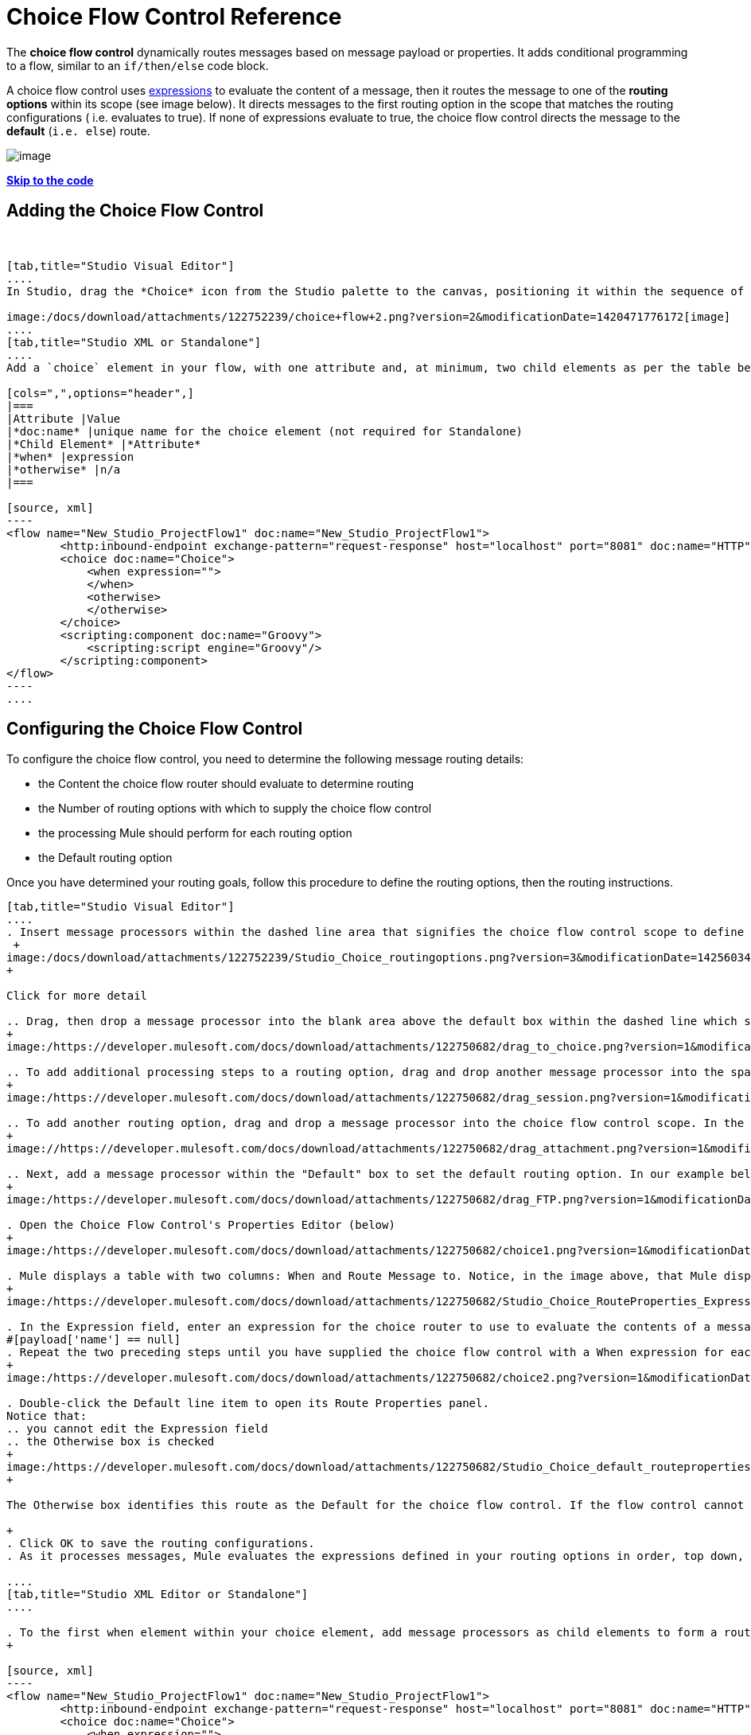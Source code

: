= Choice Flow Control Reference

The *choice flow control* dynamically routes messages based on message payload or properties. It adds conditional programming to a flow, similar to an `if/then/else` code block.

A choice flow control uses link:/docs/display/current/Mule+Expression+Language+MEL[expressions] to evaluate the content of a message, then it routes the message to one of the *routing options* within its scope (see image below). It directs messages to the first routing option in the scope that matches the routing configurations ( i.e. evaluates to true). If none of expressions evaluate to true, the choice flow control directs the message to the *default* (`i.e. else`) route.

image:/docs/download/attachments/122752239/Choice_schematic.png?version=1&modificationDate=1366822104596[image]

*link:#ChoiceFlowControlReference-CompleteExampleCode[Skip to the code]*

== Adding the Choice Flow Control

 

[tabs]
------
[tab,title="Studio Visual Editor"]
....
In Studio, drag the *Choice* icon from the Studio palette to the canvas, positioning it within the sequence of link:/docs/display/current/Elements+in+a+Mule+Flow[building blocks] that form the flow (below).

image:/docs/download/attachments/122752239/choice+flow+2.png?version=2&modificationDate=1420471776172[image]
....
[tab,title="Studio XML or Standalone"]
....
Add a `choice` element in your flow, with one attribute and, at minimum, two child elements as per the table below. Refer to the code sample below.

[cols=",",options="header",]
|===
|Attribute |Value
|*doc:name* |unique name for the choice element (not required for Standalone)
|*Child Element* |*Attribute*
|*when* |expression
|*otherwise* |n/a
|===

[source, xml]
----
<flow name="New_Studio_ProjectFlow1" doc:name="New_Studio_ProjectFlow1">
        <http:inbound-endpoint exchange-pattern="request-response" host="localhost" port="8081" doc:name="HTTP"/>
        <choice doc:name="Choice">
            <when expression="">
            </when>
            <otherwise>
            </otherwise>
        </choice>
        <scripting:component doc:name="Groovy">
            <scripting:script engine="Groovy"/>
        </scripting:component>
</flow>
----
....
------

== Configuring the Choice Flow Control

To configure the choice flow control, you need to determine the following message routing details:

* the Content the choice flow router should evaluate to determine routing
* the Number of routing options with which to supply the choice flow control
* the processing Mule should perform for each routing option
* the Default routing option

Once you have determined your routing goals, follow this procedure to define the routing options, then the routing instructions.

[tabs]
------
[tab,title="Studio Visual Editor"]
....
. Insert message processors within the dashed line area that signifies the choice flow control scope to define the routing options, making sure to place one of them within the "Default" box to define it as the default routing option. You can place several message processors in a chain for each routing option, as needed. In our example, shown below, we have defined three routing options to reply in Spanish, French, or English: +
 +
image:/docs/download/attachments/122752239/Studio_Choice_routingoptions.png?version=3&modificationDate=1425603493315[image]
+

Click for more detail

.. Drag, then drop a message processor into the blank area above the default box within the dashed line which signifies the scope of the choice flow control. This is the first message processor in the flow control’s first routing option. In the example (below), we use the Expression transformer as the first message processor in the first routing option.
+
image:/https://developer.mulesoft.com/docs/download/attachments/122750682/drag_to_choice.png?version=1&modificationDate=1421449588546[image]

.. To add additional processing steps to a routing option, drag and drop another message processor into the space immediately after the message processor you just added, still within the scope of the choice flow control. In the example (below), we add the Session Variable transformer as the second message processor in the first routing option.
+
image:/https://developer.mulesoft.com/docs/download/attachments/122750682/drag_session.png?version=1&modificationDate=1421449588313[image]

.. To add another routing option, drag and drop a message processor into the choice flow control scope. In the example below, we add an Attachment transformer as our second routing option.
+
image://https://developer.mulesoft.com/docs/download/attachments/122750682/drag_attachment.png?version=1&modificationDate=1421449588077[image]

.. Next, add a message processor within the "Default" box to set the default routing option. In our example below, we add an FTP connector.
+
image:/https://developer.mulesoft.com/docs/download/attachments/122750682/drag_FTP.png?version=1&modificationDate=1421449587821[image]

. Open the Choice Flow Control's Properties Editor (below)
+
image:/https://developer.mulesoft.com/docs/download/attachments/122750682/choice1.png?version=1&modificationDate=1421449589946[image]

. Mule displays a table with two columns: When and Route Message to. Notice, in the image above, that Mule displays a line item for each routing option. Mule identifies each routing option by its first message processor. Double-click the first empty line item in the Route Message to column to open the Route Properties panel (below).
+
image:/https://developer.mulesoft.com/docs/download/attachments/122750682/Studio_Choice_RouteProperties_Expression.png?version=1&modificationDate=1421449592050[image]

. In the Expression field, enter an expression for the choice router to use to evaluate the contents of a message. For example:
#[payload['name'] == null]
. Repeat the two preceding steps until you have supplied the choice flow control with a When expression for each non-default routing option (see example below).
+
image:/https://developer.mulesoft.com/docs/download/attachments/122750682/choice2.png?version=1&modificationDate=1421449589713[image]

. Double-click the Default line item to open its Route Properties panel.
Notice that:
.. you cannot edit the Expression field
.. the Otherwise box is checked
+
image:/https://developer.mulesoft.com/docs/download/attachments/122750682/Studio_Choice_default_routeproperties.png?version=1&modificationDate=1421449591547[image]
+

The Otherwise box identifies this route as the Default for the choice flow control. If the flow control cannot route a message to any of the preceding routing options in its scope, it directs the message to the default route.

+
. Click OK to save the routing configurations.
. As it processes messages, Mule evaluates the expressions defined in your routing options in order, top down, until one of them evaluates to "true". If necessary, drag and drop building blocks within the choice flow control scope on the canvas to reorder routing options.

....
[tab,title="Studio XML Editor or Standalone"]
....

. To the first when element within your choice element, add message processors as child elements to form a routing option to which the choice element can direct messages. In the code sample below, we have added an expression-transformer and a session-variable-transformer.
+

[source, xml]
----
<flow name="New_Studio_ProjectFlow1" doc:name="New_Studio_ProjectFlow1">
        <http:inbound-endpoint exchange-pattern="request-response" host="localhost" port="8081" doc:name="HTTP"/>
        <choice doc:name="Choice">
            <when expression="">
                <expression-transformer doc:name="Expression"/>
                <session-variable-transformer doc:name="Session Variable"/>
            </when>
            <otherwise>
            </otherwise>
        </choice>
        <scripting:component doc:name="Groovy">
            <scripting:script engine="Groovy"/>
        </scripting:component>
</flow>
----

+
. Configure the contents of one or more additional when elements to define multiple routing options for your choice element. Refer to code sample below.
. Configure the contents of the otherwise child element to define the default routing option to which your choice router can direct messages if all the previous when expressions evaluate to false. Refer to code sample below.
+

[source, xml]
----
<flow name="New_Studio_ProjectFlow1" doc:name="New_Studio_ProjectFlow1">
        <http:inbound-endpoint exchange-pattern="request-response" host="localhost" port="8081" doc:name="HTTP"/>
        <choice doc:name="Choice">
            <when expression="">
                <expression-transformer doc:name="Expression"/>
                <session-variable-transformer doc:name="Session Variable"/>
            </when>
            <when expression="">
                <attachment-transformer doc:name="Attachment"/>
             </when>
            <otherwise>
                 <ftp:outbound-endpoint host="localhost" port="21" responseTimeout="10000" doc:name="FTP"/>
            </otherwise>
        </choice>
        <scripting:component doc:name="Groovy">
            <scripting:script engine="Groovy"/>
        </scripting:component>
    </flow>
----

. For each when element, enter an expression for the choice router to use to evaluate the contents of a message. If, during processing, the expression associated with a routing option evaluates to true, Mule directs the message to that route. Refer to example expression below.


[source, xml]
----
<when expression="#[payload['name'] == null]">
----

. As it processes messages, Mule evaluates the expressions defined in your routing options in the order they appear in the config, top down, until one of them evaluates to "true". Adjust the order of the when elements in your flow with this in mind.

== Configuration Summary

[cols=",",options="header"]
|===
|Element |Description
|*choice*	|Dynamically routes messages based on message payload or properties, adding conditional programming to a flow, similar to an if/then/else code block.
|===

[cols=",",options="header"]
|===
|Element Attribute |Description
|*doc:name*	|Customize to display a unique name for the flow control in your application. +
 +
Note: Attribute not required in Mule Standalone configuration.
|===

[cols=",",options="header"]
|===
|Child Element |Description
|*when*	|Use to define all non-default routing options within the choice flow control.
|===

[cols=",",options="header"]
|===
|Child Element Attribute |Value |Description
|*expression*	|Mule expression	|Use MEL to define an expression that the choice router will use to evaluate the contents of a message. If the expression evaluates to "true", Mule directs the message to this routing option.
|===

[cols=",",options="header"]
|===
|Child Element |Description
|*otherwise*	|Use to define the default routing option for the message, should none of the preceding when expressions evaluate to "true"
|===
....
------

== Changing the Default Route

You can change the choice flow control configuration to identify a different default routing option.

[tabs]
------
[tab,title="Studio Visual Editor"]
....

. Open the Choice Flow Control's Properties Editor, then, in the table, double-click the line item of whichever routing option that you would like to specify as the new default route. +
 +
image:/docs/download/attachments/122752239/choice+select+default+1.png?version=1&modificationDate=1420473398394[image]

. Check the *Otherwise* box (see below), then click *OK*.  +
 +
image:/docs/download/attachments/122752239/select+default.png?version=1&modificationDate=1420473562252[image]

. Mule applies the *Default* label to the new default routing option in the table on the Properties Editor (below). (Note that the English routing option now needs a "when" expression defined.) +
 +
image:/docs/download/attachments/122752239/select+default+2.png?version=1&modificationDate=1420473583881[image]

. Define a when expression for the routing option previously identified as the default. (In the example, the FTP routing option.)

....
[tab,title="Studio XML Editor or Standalone"]
....

Adjust your XML configuration to swap the contents of a `when` element and the `otherwise` element.

The code sample below has been adjusted to make the Spanish language the default routing option and change the English language to a `when` element. Note that the `otherwise` element requires no further configuration, but we defined a new expression for the new `when` element.

[source, xml]
----
<flow name="ChoiceFlowFlow1" doc:name="ChoiceFlowFlow1">
        <http:inbound-endpoint exchange-pattern="request-response" host="localhost" port="8081" doc:name="HTTP"/>
        <choice doc:name="Choice">
            <when expression="#[payload['name'] == null]">
                <expression-transformer doc:name="Expression"/>
                <session-variable-transformer doc:name="Session Variable"/>
            </when>
            <when expression="#[payload['amount'] &gt; 30000]">
                <ftp:outbound-endpoint host="localhost" port="21" responseTimeout="10000" doc:name="FTP"/>
            </when>
            <otherwise>
                <attachment-transformer doc:name="Attachment"/>
            </otherwise>
        </choice>
        <scripting:component doc:name="Groovy">
            <scripting:script engine="Groovy"/>
        </scripting:component>
    </flow>
----
....
------

== Complete Example Code

[source, xml]
----
<?xml version="1.0" encoding="UTF-8"?>
 
<mule xmlns:scripting="http://www.mulesoft.org/schema/mule/scripting" xmlns:ftp="http://www.mulesoft.org/schema/mule/ee/ftp" xmlns:http="http://www.mulesoft.org/schema/mule/http" xmlns="http://www.mulesoft.org/schema/mule/core" xmlns:doc="http://www.mulesoft.org/schema/mule/documentation"
    xmlns:spring="http://www.springframework.org/schema/beans" version="EE-3.5.0"
    xmlns:xsi="http://www.w3.org/2001/XMLSchema-instance"
    xsi:schemaLocation="http://www.springframework.org/schema/beans http://www.springframework.org/schema/beans/spring-beans-current.xsd
http://www.mulesoft.org/schema/mule/core http://www.mulesoft.org/schema/mule/core/current/mule.xsd
http://www.mulesoft.org/schema/mule/http http://www.mulesoft.org/schema/mule/http/current/mule-http.xsd
http://www.mulesoft.org/schema/mule/ee/ftp http://www.mulesoft.org/schema/mule/ee/ftp/current/mule-ftp-ee.xsd
http://www.mulesoft.org/schema/mule/scripting http://www.mulesoft.org/schema/mule/scripting/current/mule-scripting.xsd">
 
    <flow name="choiceFlow1" doc:name="choiceFlow1">
        <http:inbound-endpoint exchange-pattern="request-response" host="localhost" port="8081" doc:name="HTTP"/>
        <choice doc:name="Choice">
            <when expression="#[payload['amount'] &gt; 30000]">
                <attachment-transformer doc:name="Attachment"/>
            </when>
            <when expression="#[payload['name'] == null]">
                <expression-transformer doc:name="Expression"/>
                <session-variable-transformer doc:name="Session Variable"/>
            </when>
            <otherwise>
                <ftp:outbound-endpoint host="localhost" port="21" responseTimeout="10000" doc:name="FTP"/>
            </otherwise>
        </choice>
        <scripting:component doc:name="Groovy">
            <scripting:script engine="Groovy"/>
        </scripting:component>
    </flow>
</mule>
----

== See Also

* For more information on the Choice Flow Control, see the link:/docs/display/current/Routers[Choice] section on the Routing Message Processors page.
